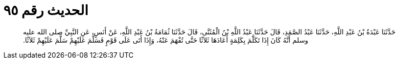 
= الحديث رقم ٩٥

[quote.hadith]
حَدَّثَنَا عَبْدَةُ بْنُ عَبْدِ اللَّهِ، حَدَّثَنَا عَبْدُ الصَّمَدِ، قَالَ حَدَّثَنَا عَبْدُ اللَّهِ بْنُ الْمُثَنَّى، قَالَ حَدَّثَنَا ثُمَامَةُ بْنُ عَبْدِ اللَّهِ، عَنْ أَنَسٍ، عَنِ النَّبِيِّ صلى الله عليه وسلم أَنَّهُ كَانَ إِذَا تَكَلَّمَ بِكَلِمَةٍ أَعَادَهَا ثَلاَثًا حَتَّى تُفْهَمَ عَنْهُ، وَإِذَا أَتَى عَلَى قَوْمٍ فَسَلَّمَ عَلَيْهِمْ سَلَّمَ عَلَيْهِمْ ثَلاَثًا‏.‏